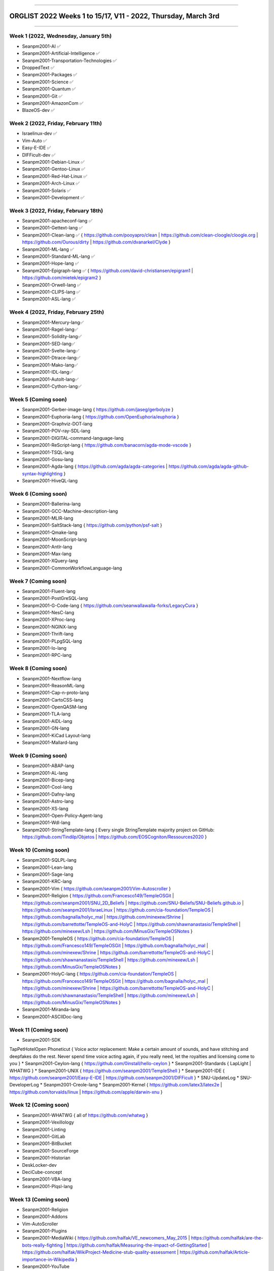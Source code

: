 
----

================
ORGLIST 2022 Weeks 1 to 15/17, V11 - 2022, Thursday, March 3rd
================

----

Week 1 (2022, Wednesday, January 5th)
-----------

* Seanpm2001-AI ✅️
* Seanpm2001-Artificial-Intelligence ✅️
* Seanpm2001-Transportation-Technologies ✅️
* DroppedText ✅️
* Seanpm2001-Packages ✅️
* Seanpm2001-Science ✅️
* Seanpm2001-Quantum ✅️
* Seanpm2001-Git ✅️
* Seanpm2001-AmazonCom ✅️
* BlazeOS-dev ✅️

Week 2 (2022, Friday, February 11th)
-----------

* Israelinux-dev ✅️
* Vim-Auto ✅️
* Easy-E-IDE ✅️
* DIFFicult-dev ✅️
* Seanpm2001-Debian-Linux ✅️
* Seanpm2001-Gentoo-Linux ✅️
* Seanpm2001-Red-Hat-Linux ✅️
* Seanpm2001-Arch-Linux ✅️
* Seanpm2001-Solaris ✅️
* Seanpm2001-Development ✅️

Week 3 (2022, Friday, February 18th)
-----------

* Seanpm2001-apacheconf-lang ✅️
* Seanpm2001-Gettext-lang ✅️
* Seanpm2001-Clean-lang ✅️ { https://github.com/pooyapro/clean | https://github.com/clean-cloogle/cloogle.org | https://github.com/Ourous/dirty | https://github.com/dvanarkel/Clyde }
* Seanpm2001-ML-lang ✅️
* Seanpm2001-Standard-ML-lang ✅️
* Seanpm2001-Hope-lang ✅️
* Seanpm2001-Epigraph-lang ✅️ { https://github.com/david-christiansen/epigram1 | https://github.com/mietek/epigram2 }
* Seanpm2001-Orwell-lang ✅️
* Seanpm2001-CLIPS-lang ✅️
* Seanpm2001-ASL-lang ✅️

Week 4 (2022, Friday, February 25th)
-----------

* Seanpm2001-Mercury-lang✅️
* Seanpm2001-Ragel-lang✅️
* Seanpm2001-Solidity-lang✅️
* Seanpm2001-SED-lang✅️
* Seanpm2001-Svelte-lang✅️
* Seanpm2001-Dtrace-lang✅️
* Seanpm2001-Mako-lang✅️
* Seanpm2001-IDL-lang✅️
* Seanpm2001-AutoIt-lang✅️
* Seanpm2001-Cython-lang✅️

Week 5 (Coming soon)
-----------

* Seanpm2001-Gerber-image-lang { https://github.com/jaseg/gerbolyze }
* Seanpm2001-Euphoria-lang { https://github.com/OpenEuphoria/euphoria }
* Seanpm2001-Graphviz-DOT-lang
* Seanpm2001-POV-ray-SDL-lang
* Seanpm2001-DIGITAL-command-language-lang
* Seanpm2001-ReScript-lang { https://github.com/banacorn/agda-mode-vscode }
* Seanpm2001-TSQL-lang
* Seanpm2001-Gosu-lang
* Seanpm2001-Agda-lang { https://github.com/agda/agda-categories | https://github.com/agda/agda-github-syntax-highlighting }
* Seanpm2001-HiveQL-lang

Week 6 (Coming soon)
-----------

* Seanpm2001-Ballerina-lang
* Seanpm2001-GCC-Machine-description-lang
* Seanpm2001-MLIR-lang
* Seanpm2001-SaltStack-lang { https://github.com/python/psf-salt }
* Seanpm2001-Qmake-lang
* Seanpm2001-MoonScript-lang
* Seanpm2001-Antlr-lang
* Seanpm2001-Max-lang
* Seanpm2001-XQuery-lang
* Seanpm2001-CommonWorkflowLanguage-lang

Week 7 (Coming soon)
-----------

* Seanpm2001-Fluent-lang
* Seanpm2001-PostGreSQL-lang
* Seanpm2001-G-Code-lang { https://github.com/seanwallawalla-forks/LegacyCura }
* Seanpm2001-NesC-lang
* Seanpm2001-XProc-lang
* Seanpm2001-NGINX-lang
* Seanpm2001-Thrift-lang
* Seanpm2001-PLpgSQL-lang
* Seanpm2001-Io-lang
* Seanpm2001-RPC-lang

Week 8 (Coming soon)
-----------

* Seanpm2001-Nextflow-lang
* Seanpm2001-ReasonML-lang
* Seanpm2001-Cap-n-proto-lang
* Seanpm2001-CartoCSS-lang
* Seanpm2001-OpenQASM-lang
* Seanpm2001-TLA-lang
* Seanpm2001-AIDL-lang
* Seanpm2001-GN-lang
* Seanpm2001-KiCad Layout-lang
* Seanpm2001-Mallard-lang

Week 9 (Coming soon)
-----------

* Seanpm2001-ABAP-lang
* Seanpm2001-AL-lang
* Seanpm2001-Bicep-lang
* Seanpm2001-Cool-lang
* Seanpm2001-Dafny-lang
* Seanpm2001-Astro-lang
* Seanpm2001-XS-lang
* Seanpm2001-Open-Policy-Agent-lang
* Seanpm2001-Wdl-lang
* Seanpm2001-StringTemplate-lang { Every single StringTemplate majority project on GitHub: https://github.com/Tindilp/Objetos | https://github.com/EOSCogniton/Ressources2020 }

Week 10 (Coming soon)
-----------

* Seanpm2001-SQLPL-lang
* Seanpm2001-Lean-lang
* Seanpm2001-Sage-lang
* Seanpm2001-KRC-lang
* Seanpm2001-Vim { https://github.com/seanpm2001/Vim-Autoscroller }
* Seanpm2001-Religion { https://github.com/Francesco149/TempleOSGit | https://github.com/seanpm2001/SNU_2D_Beliefs | https://github.com/SNU-Beliefs/SNU-Beliefs.github.io | https://github.com/seanpm2001/IsraeLinux | https://github.com/cia-foundation/TempleOS | https://github.com/bagnalla/holyc_mal | https://github.com/minexew/Shrine | https://github.com/barrettotte/TempleOS-and-HolyC | https://github.com/shawnanastasio/TempleShell | https://github.com/minexew/Lsh | https://github.com/MinusGix/TempleOSNotes }
* Seanpm2001-TempleOS { https://github.com/cia-foundation/TempleOS | https://github.com/Francesco149/TempleOSGit | https://github.com/bagnalla/holyc_mal | https://github.com/minexew/Shrine | https://github.com/barrettotte/TempleOS-and-HolyC | https://github.com/shawnanastasio/TempleShell | https://github.com/minexew/Lsh | https://github.com/MinusGix/TempleOSNotes }
* Seanpm2001-HolyC-lang { https://github.com/cia-foundation/TempleOS | https://github.com/Francesco149/TempleOSGit | https://github.com/bagnalla/holyc_mal | https://github.com/minexew/Shrine | https://github.com/barrettotte/TempleOS-and-HolyC | https://github.com/shawnanastasio/TempleShell | https://github.com/minexew/Lsh | https://github.com/MinusGix/TempleOSNotes }
* Seanpm2001-Miranda-lang
* Seanpm2001-ASCIIDoc-lang

Week 11 (Coming soon)
-----------

* Seanpm2001-SDK
TapPetHotelOpen
Phoneticut { Voice actor replacement: Make a certain amount of sounds, and have stitching and deepfakes do the rest. Never spend time voice acting again, if you really need, let the royalties and licensing come to you }
* Seanpm2001-Ceylon-lang { https://github.com/0install/hello-ceylon }
* Seanpm2001-Standards { LapLight | WHATWG }
* Seanpm2001-UNIX { https://github.com/seanpm2001/TempleShell }
* Seanpm2001-IDE { https://github.com/seanpm2001/Easy-E-IDE | https://github.com/seanpm2001/DIFFicult }
* SNU-UpdateLog
* SNU-DeveloperLog
* Seanpm2001-Creole-lang
* Seanpm2001-Kernel { https://github.com/latex3/latex2e | https://github.com/torvalds/linux | https://github.com/apple/darwin-xnu }

Week 12 (Coming soon)
-----------

* Seanpm2001-WHATWG { all of https://github.com/whatwg }
* Seanpm2001-Vexillology
* Seanpm2001-Linting
* Seanpm2001-GitLab
* Seanpm2001-BitBucket
* Seanpm2001-SourceForge
* Seanpm2001-Historian
* DeskLocker-dev
* DeciCube-concept
* Seanpm2001-VBA-lang
* Seanpm2001-Plqsl-lang

Week 13 (Coming soon)
-----------

* Seanpm2001-Religion
* Seanpm2001-Addons
* Vim-AutoScroller
* Seanpm2001-Plugins
* Seanpm2001-MediaWiki { https://github.com/halfak/VE_newcomers_May_2015 | https://github.com/halfak/are-the-bots-really-fighting | https://github.com/halfak/Measuring-the-impact-of-GettingStarted | https://github.com/halfak/WikiProject-Medicine-stub-quality-assessment | https://github.com/halfak/Article-importance-in-Wikipedia }
* Seanpm2001-YouTube
* r-Seanpm2001
* The-bandwidth-band-dev
* Kommunism-dev
* Polyworks-SquareOff { Technology for image dimensions that aren't square or rectangle }

Week 14 (Coming soon)
-----------

* Seanpm2001-3DPrinting { https://github.com/daid/LegacyCura | https://github.com/KevinSource/CuraPostProcessorSimulator | https://github.com/alexlapinski/cura-backup | https://github.com/Ultimaker/Cura | https://github.com/Ultimaker/CuraEngine | https://github.com/Ultimaker/Uranium }
* Seanpm2001-Engines { https://github.com/Ultimaker/CuraEngine | https://github.com/ruffle-rs/ruffle | Some of your engines }|{ search term: 'engine' }
* Seanpm2001-PowerFX-lang { https://github.com/microsoft/Power-Fx }
* Seanpm2001-LGPL-license
* Seanpm2001-Vim-License { https://github.com/seanpm2001/Vim-Autoscroller }
* Vim AutoScroller
* AZWS-Encryption
* Green-star-OS { CONCEPT GOES HERE }
* Pen-people-dev { CONCEPT GOES HERE }
* Seanpm2001-FileSystems
* Seanpm2001-Desktop-Environments

Week 15 (Coming soon)
-----------

Reserved for future use
-----------

* SlideXMagic { Possible name change imminent }
* Seanpm2001-Org-mode-lang
* Seanpm2001-Pod-lang
* Seanpm2001-RDOC-lang
* Seanpm2001-Textile-lang
* 06Reserved
* 07Reserved
* 08Reserved
* 09Reserved
* 10Reserved

Week 16 (Coming soon)
-----------

Reserved for future use
-----------

* 01Reserved
* 02Reserved
* 03Reserved
* 04Reserved
* 05Reserved
* 06Reserved
* 07Reserved
* 08Reserved
* 09Reserved
* 10Reserved

Week 17 (Coming soon)
-----------

Reserved for future use
-----------

* 01Reserved
* 02Reserved
* 03Reserved
* 04Reserved
* 05Reserved
* 06Reserved
* 07Reserved
* 08Reserved
* 09Reserved
* 10Reserved

----

Time
-----------

I have noted an activity that is using up the majority of your time on creating organizations:

* Over 1 hour of time is used to set up and customize Firefox profiles.

Proposed fix: set up the Firefox profiles the week prior, customize them a litte bit day by day, at a pace of at least 2 profiles per day (for 5 days)

----

File info
-----------

**File type:** *ReStructed Text Document (.rst)*

**File version:** *11 (2022, Thursday, March 3rd at 6:41 pm*

**File purpose:** *Keeping track of organizations created in the year 2022*

Changelog
-----------

**V1 changelog:** *Coming soon* - Notes: started the file

**V2 changelog:** *Coming soon*

**V3 changelog:** *Coming soon*

**V4 changelog:** *Coming soon*

**V5 changelog:** *Coming soon* - Notes: renamed the file

**V6 changelog:** *Coming soon* - Notes: changed format to ReStructuredText

**V7 changelog:** *Reformatted properly in ReStructured Text, tested with GitHub; Added 2 new entries*

**V8 changelog:** *Added 1 new entry, enhanced associated organization info and links* *Clarification: the V7 release was at 6:55 PM not 6:55 AM*

**V9 changelog:** *Swapped some entries around, added 1 new entry*

**V10 changelog:** *Added 4 new entries from the other non-documented languages from the GitHub project wiki page, added an empty week block*  *Clarification: the V9 release was at 9:55 PM not 9:55 AM*

**V11 changelog:** *Did some finishing touches in preparation for tomorrow, swapped some stuff around, added documentation*

**Line count (including blank lines and compiler line):** *310*

----

